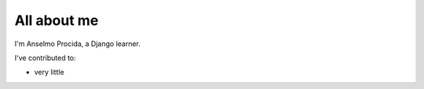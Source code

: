 ############
All about me
############

I'm Anselmo Procida, a Django learner.

I've contributed to:

*   very little
